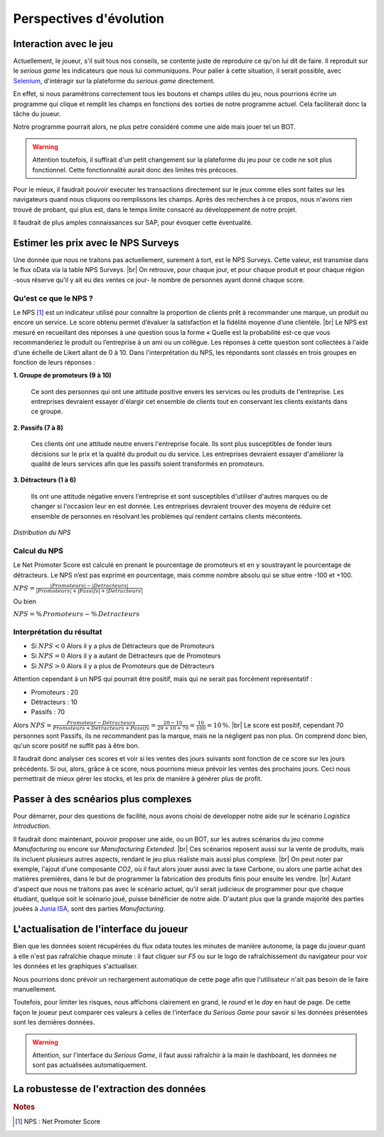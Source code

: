 .. _evolution:

========================
Perspectives d'évolution
========================

Interaction avec le jeu 
-----------------------

Actuellement, le joueur, s'il suit tous nos conseils, se contente juste de reproduire ce qu'on lui dit de faire. 
Il reproduit sur le *serious game* les indicateurs que nous lui communiquons. Pour palier à cette situation, il serait possible, 
avec `Selenium <https://selenium-python.readthedocs.io/>`_, d'intéragir sur la plateforme du *serious game* directement. 

En effet, si nous paramétrons correctement tous les boutons et champs utiles du jeu, nous pourrions écrire un programme 
qui clique et remplit les champs en fonctions des sorties de notre programme actuel. Cela faciliterait donc la tâche du joueur. 

Notre programme pourrait alors, ne plus petre considéré comme une aide mais jouer tel un BOT. 

.. warning:: 

    Attention toutefois, il suffirait d'un petit changement sur la plateforme du jeu pour ce code ne soit plus fonctionnel. 
    Cette fonctionnalité aurait donc des limites très précoces. 

Pour le mieux, il faudrait pouvoir executer les transactions directement sur le jeux comme elles sont faites sur les 
navigateurs quand nous cliquons ou remplissons les champs. Après des recherches à ce propos, nous n'avons rien trouvé de probant,
qui plus est, dans le temps limite consacré au développement de notre projet. 

Il faudrait de plus amples connaissances sur SAP, pour évoquer cette éventualité. 

Estimer les prix avec le NPS Surveys
------------------------------------

Une donnée que nous ne traitons pas actuellement, surement à tort, est le NPS Surveys. Cette valeur, est transmise dans le flux oData via la table NPS Surveys. |br|
On retrouve, pour chaque jour, et pour chaque produit et pour chaque région -sous réserve qu'il y ait eu des ventes ce jour- le nombre de personnes ayant donné chaque score. 

^^^^^^^^^^^^^^^^^^^^^^
Qu'est ce que le NPS ?
^^^^^^^^^^^^^^^^^^^^^^

Le NPS [#f1]_ est un indicateur utilisé pour connaître la proportion de clients prêt à recommander une marque, un produit ou encore un service. Le score obtenu permet d’évaluer la satisfaction et la fidélité moyenne d’une clientèle. |br|
Le NPS est mesuré en recueillant des réponses à une question sous la forme « Quelle est la probabilité est-ce que vous recommanderiez le produit ou l’entreprise à un ami ou un collègue. Les réponses à cette question sont collectées à l'aide d'une échelle de Likert allant de 0 à 10. Dans l'interprétation du NPS, les répondants sont classés en trois groupes en fonction de leurs réponses : 

**1.	Groupe de promoteurs (9 à 10)**

    Ce sont des personnes qui ont une attitude positive envers les services ou les produits de l'entreprise. Les entreprises devraient essayer d'élargir cet ensemble de clients tout en conservant les clients existants dans ce groupe. 

**2.	Passifs (7 à 8)**

    Ces clients ont une attitude neutre envers l'entreprise focale. Ils sont plus susceptibles de fonder leurs décisions sur le prix et la qualité du produit ou du service. Les entreprises devraient essayer d'améliorer la qualité de leurs services afin que les passifs soient transformés en promoteurs. 

**3.	Détracteurs (1 à 6)**

    Ils ont une attitude négative envers l'entreprise et sont susceptibles d'utiliser d'autres marques ou de changer si l'occasion leur en est donnée. Les entreprises devraient trouver des moyens de réduire cet ensemble de personnes en résolvant les problèmes qui rendent certains clients mécontents.

.. figure:: ../_static/img/NPS_distribution.png
    :align: center
    :target: ../../_images/NPS_distribution.png

    *Distribution du NPS*

^^^^^^^^^^^^^
Calcul du NPS
^^^^^^^^^^^^^

Le Net Promoter Score est calculé en prenant le pourcentage de promoteurs et en y soustrayant le pourcentage de détracteurs. Le NPS n’est pas exprimé en pourcentage, mais comme nombre absolu qui se situe entre -100 et +100.

:math:`NPS = \frac{\lvert Promoteurs \rvert - \lvert Detracteurs \rvert}{\lvert Promoteurs \rvert + \lvert Passifs \rvert + \lvert Detracteurs \rvert}`

Ou bien 

:math:`NPS = \% \, Promoteurs - \% \, Detracteurs`

^^^^^^^^^^^^^^^^^^^^^^^^^^
Interprétation du résultat
^^^^^^^^^^^^^^^^^^^^^^^^^^

* Si :math:`NPS < 0` Alors il y a plus de Détracteurs que de Promoteurs
* Si :math:`NPS = 0` Alors il y a autant de Détracteurs que de Promoteurs
* Si :math:`NPS > 0` Alors il y a plus de Promoteurs que de Détracteurs

Attention cependant à un NPS qui pourrait être positif, mais qui ne serait pas forcément représentatif : 

* Promoteurs : 20 
* Détracteurs : 10 
* Passifs : 70 

Alors :math:`NPS = \frac{Promoteur - Détracteurs}{Promoteurs + Détracteurs + Passifs} = \frac{20 - 10}{20 + 10 + 70} = \frac{10}{100} = 10 \, \%`. |br|
Le score est positif, cependant 70 personnes sont Passifs, ils ne recommandent pas la marque, mais ne la négligent pas non plus. On comprend donc bien, qu'un score positif ne suffit pas à être bon. 

Il faudrait donc analyser ces scores et voir si les ventes des jours suivants sont fonction de ce score sur les jours précédents. Si oui, alors, grâce à ce score, nous pourrions mieux prévoir les ventes des prochains jours. Ceci nous permettrait de mieux gérer les stocks, et les prix de manière à générer plus de profit. 

Passer à des scnéarios plus complexes
-------------------------------------

Pour démarrer, pour des questions de facilité, nous avons choisi de developper notre aide sur le scénario *Logistics Introduction*. 

Il faudrait donc maintenant, pouvoir proposer une aide, ou un BOT, sur les autres scénarios du jeu comme *Manufacturing* ou encore sur *Manufacturing Extended*. |br|
Ces scénarios reposent aussi sur la vente de produits, mais ils incluent plusieurs autres aspects, rendant le jeu plus réaliste mais aussi plus complexe. |br|
On peut noter par exemple, l'ajout d'une composante *CO2*, où il faut alors jouer aussi avec la taxe Carbone, ou alors une partie achat des matières premières, dans le but de programmer la fabrication des produits finis pour ensuite les vendre. |br|
Autant d'aspect que nous ne traitons pas avec le scénario actuel, qu'il serait judicieux de programmer pour que chaque étudiant, quelque soit le scénario joué, puisse bénéficier de notre aide. D'autant plus que la grande majorité des parties jouées à `Junia ISA <https://www.isa-lille.fr/isa-lille/>`_, sont des parties *Manufacturing*.

L'actualisation de l'interface du joueur 
----------------------------------------

Bien que les données soient récupérées du flux odata toutes les minutes de manière autonome, la page du joueur quant à elle 
n'est pas rafraîchie chaque minute : il faut cliquer sur `F5` ou sur le logo de rafraîchissement du navigateur pour voir les données 
et les graphiques s'actualiser. 

Nous pourrions donc prévoir un rechargement automatique de cette page afin que l'utilisateur n'ait pas besoin de le faire manuellement. 

Toutefois, pour limiter les risques, nous affichons clairement en grand, le *round* et le *day* en haut de page. De cette façon 
le joueur peut comparer ces valeurs à celles de l'interface du *Serious Game* pour savoir si les données présentées sont les dernières données. 

.. warning::

    Attention, sur l'interface du *Serious Game*, il faut aussi rafraîchir à la main le dashboard, les données ne sont pas actualisées
    automatiquement.

La robustesse de l'extraction des données
-----------------------------------------

.. rubric:: Notes

.. [#f1] NPS : Net Promoter Score